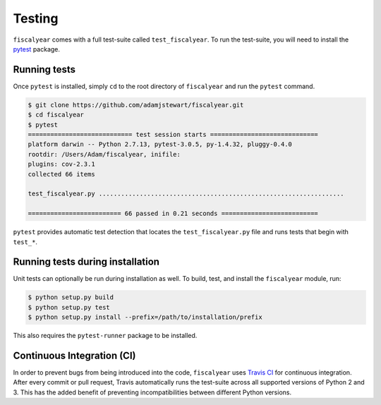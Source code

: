 Testing
=======

``fiscalyear`` comes with a full test-suite called ``test_fiscalyear``. To run the test-suite, you will need to install the `pytest <https://docs.pytest.org/en/latest/>`_ package.


Running tests
-------------

Once ``pytest`` is installed, simply ``cd`` to the root directory of ``fiscalyear`` and run the ``pytest`` command.

.. code-block:: console

   $ git clone https://github.com/adamjstewart/fiscalyear.git
   $ cd fiscalyear
   $ pytest
   ============================ test session starts =============================
   platform darwin -- Python 2.7.13, pytest-3.0.5, py-1.4.32, pluggy-0.4.0
   rootdir: /Users/Adam/fiscalyear, inifile:
   plugins: cov-2.3.1
   collected 66 items

   test_fiscalyear.py ..................................................................

   ========================= 66 passed in 0.21 seconds ==========================


``pytest`` provides automatic test detection that locates the ``test_fiscalyear.py`` file and runs tests that begin with ``test_*``.


Running tests during installation
---------------------------------

Unit tests can optionally be run during installation as well. To build, test, and install the ``fiscalyear`` module, run:

.. code-block:: console

   $ python setup.py build
   $ python setup.py test
   $ python setup.py install --prefix=/path/to/installation/prefix


This also requires the ``pytest-runner`` package to be installed.


Continuous Integration (CI)
---------------------------

In order to prevent bugs from being introduced into the code, ``fiscalyear`` uses `Travis CI <https://docs.travis-ci.com/>`_ for continuous integration. After every commit or pull request, Travis automatically runs the test-suite across all supported versions of Python 2 and 3. This has the added benefit of preventing incompatibilities between different Python versions.

